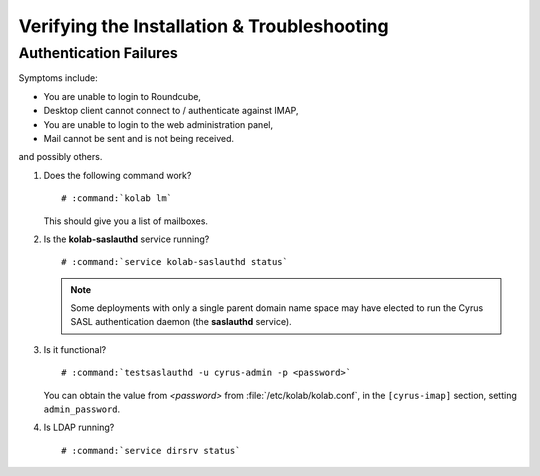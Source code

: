 ============================================
Verifying the Installation & Troubleshooting
============================================

Authentication Failures
=======================

Symptoms include:

*   You are unable to login to Roundcube,
*   Desktop client cannot connect to / authenticate against IMAP,
*   You are unable to login to the web administration panel,
*   Mail cannot be sent and is not being received.

and possibly others.

#.  Does the following command work?

    .. parsed-literal::

        # :command:`kolab lm`

    This should give you a list of mailboxes.

#.  Is the **kolab-saslauthd** service running?

    .. parsed-literal::

        # :command:`service kolab-saslauthd status`

    .. NOTE::

        Some deployments with only a single parent domain name space may have
        elected to run the Cyrus SASL authentication daemon (the **saslauthd**
        service).

#.  Is it functional?

    .. parsed-literal::

        # :command:`testsaslauthd -u cyrus-admin -p <password>`

    You can obtain the value from *<password>* from
    :file:`/etc/kolab/kolab.conf`, in the ``[cyrus-imap]`` section, setting
    ``admin_password``.

#.  Is LDAP running?

    .. parsed-literal::

        # :command:`service dirsrv status`

